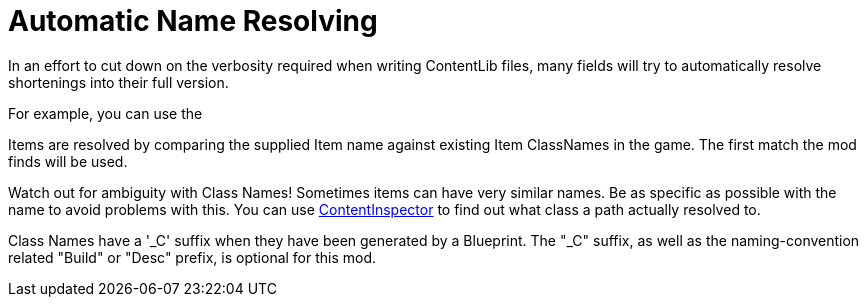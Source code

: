 = Automatic Name Resolving

In an effort to cut down on the verbosity required when writing ContentLib files, many fields will try to automatically resolve shortenings into their full version.

For example, you can use the 

Items are resolved by comparing the supplied Item name against existing Item ClassNames in the game. The first match the mod finds will be used.

Watch out for ambiguity with Class Names! Sometimes items can have very similar names. Be as specific as possible with the name to avoid problems with this. You can use xref:Tutorials/ContentInspector.adoc[ContentInspector] to find out what class a path actually resolved to.

Class Names have a '_C' suffix when they have been generated by a Blueprint. The "_C" suffix, as well as the naming-convention related "Build" or "Desc" prefix, is optional for this mod.
